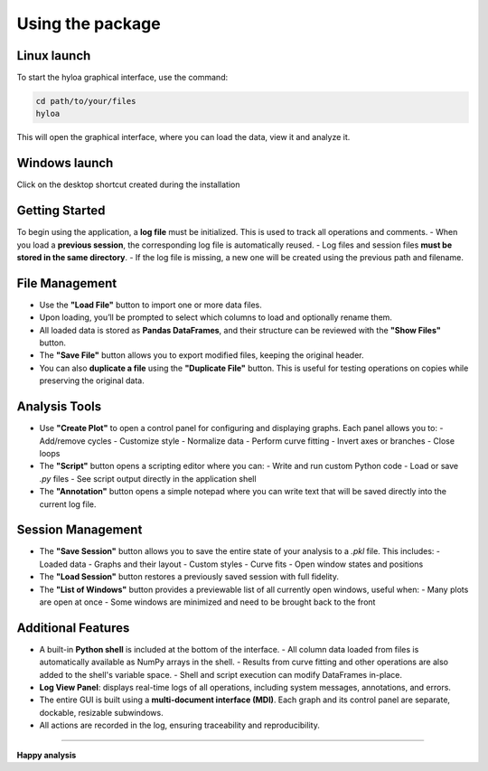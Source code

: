 ===========================
Using the package
===========================

Linux launch
============
To start the hyloa graphical interface, use the command:

.. code-block:: bash
    
    cd path/to/your/files
    hyloa

This will open the graphical interface, where you can load the data, view it and analyze it.

Windows launch
==============
Click on the desktop shortcut created during the installation

Getting Started
===============

To begin using the application, a **log file** must be initialized. This is used to track all operations and comments.  
- When you load a **previous session**, the corresponding log file is automatically reused.  
- Log files and session files **must be stored in the same directory**.  
- If the log file is missing, a new one will be created using the previous path and filename.

File Management
===============

- Use the **"Load File"** button to import one or more data files.
- Upon loading, you’ll be prompted to select which columns to load and optionally rename them.
- All loaded data is stored as **Pandas DataFrames**, and their structure can be reviewed with the **"Show Files"** button.
- The **"Save File"** button allows you to export modified files, keeping the original header.
- You can also **duplicate a file** using the **"Duplicate File"** button. This is useful for testing operations on copies while preserving the original data.

Analysis Tools
==============

- Use **"Create Plot"** to open a control panel for configuring and displaying graphs.  
  Each panel allows you to:
  - Add/remove cycles
  - Customize style
  - Normalize data
  - Perform curve fitting
  - Invert axes or branches
  - Close loops

- The **"Script"** button opens a scripting editor where you can:
  - Write and run custom Python code
  - Load or save `.py` files
  - See script output directly in the application shell

- The **"Annotation"** button opens a simple notepad where you can write text that will be saved directly into the current log file.

Session Management
==================

- The **"Save Session"** button allows you to save the entire state of your analysis to a `.pkl` file. This includes:
  - Loaded data
  - Graphs and their layout
  - Custom styles
  - Curve fits
  - Open window states and positions

- The **"Load Session"** button restores a previously saved session with full fidelity.

- The **"List of Windows"** button provides a previewable list of all currently open windows, useful when:
  - Many plots are open at once
  - Some windows are minimized and need to be brought back to the front

Additional Features
===================

- A built-in **Python shell** is included at the bottom of the interface.
  - All column data loaded from files is automatically available as NumPy arrays in the shell.
  - Results from curve fitting and other operations are also added to the shell's variable space.
  - Shell and script execution can modify DataFrames in-place.

- **Log View Panel**: displays real-time logs of all operations, including system messages, annotations, and errors.

- The entire GUI is built using a **multi-document interface (MDI)**. Each graph and its control panel are separate, dockable, resizable subwindows.

- All actions are recorded in the log, ensuring traceability and reproducibility.

------------------

**Happy analysis**
